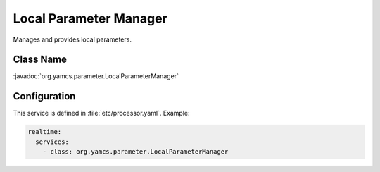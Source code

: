 Local Parameter Manager
=======================

Manages and provides local parameters.


Class Name
----------

:javadoc:`org.yamcs.parameter.LocalParameterManager`


Configuration
-------------

This service is defined in :file:`etc/processor.yaml`. Example:

.. code-block:: yaml

    realtime:
      services:
        - class: org.yamcs.parameter.LocalParameterManager
